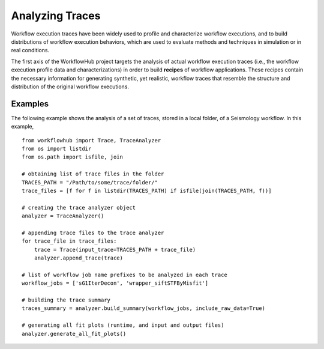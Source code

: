 .. _traces-label:

Analyzing Traces
================

Workflow execution traces have been widely used to profile and characterize
workflow executions, and to build distributions of workflow execution behaviors,
which are used to evaluate methods and techniques in simulation or in real
conditions.

The first axis of the WorkflowHub project targets the analysis of actual workflow
execution traces (i.e., the workflow execution profile data and characterizations)
in order to build **recipes** of workflow applications. These recipes contain
the necessary information for generating synthetic, yet realistic, workflow
traces that resemble the structure and distribution of the original workflow
executions.



Examples
--------

The following example shows the analysis of a set of traces, stored in a local folder,
of a Seismology workflow. In this example, ::

    from workflowhub import Trace, TraceAnalyzer
    from os import listdir
    from os.path import isfile, join

    # obtaining list of trace files in the folder
    TRACES_PATH = "/Path/to/some/trace/folder/"
    trace_files = [f for f in listdir(TRACES_PATH) if isfile(join(TRACES_PATH, f))]

    # creating the trace analyzer object
    analyzer = TraceAnalyzer()

    # appending trace files to the trace analyzer
    for trace_file in trace_files:
        trace = Trace(input_trace=TRACES_PATH + trace_file)
        analyzer.append_trace(trace)

    # list of workflow job name prefixes to be analyzed in each trace
    workflow_jobs = ['sG1IterDecon', 'wrapper_siftSTFByMisfit']

    # building the trace summary
    traces_summary = analyzer.build_summary(workflow_jobs, include_raw_data=True)

    # generating all fit plots (runtime, and input and output files)
    analyzer.generate_all_fit_plots()
